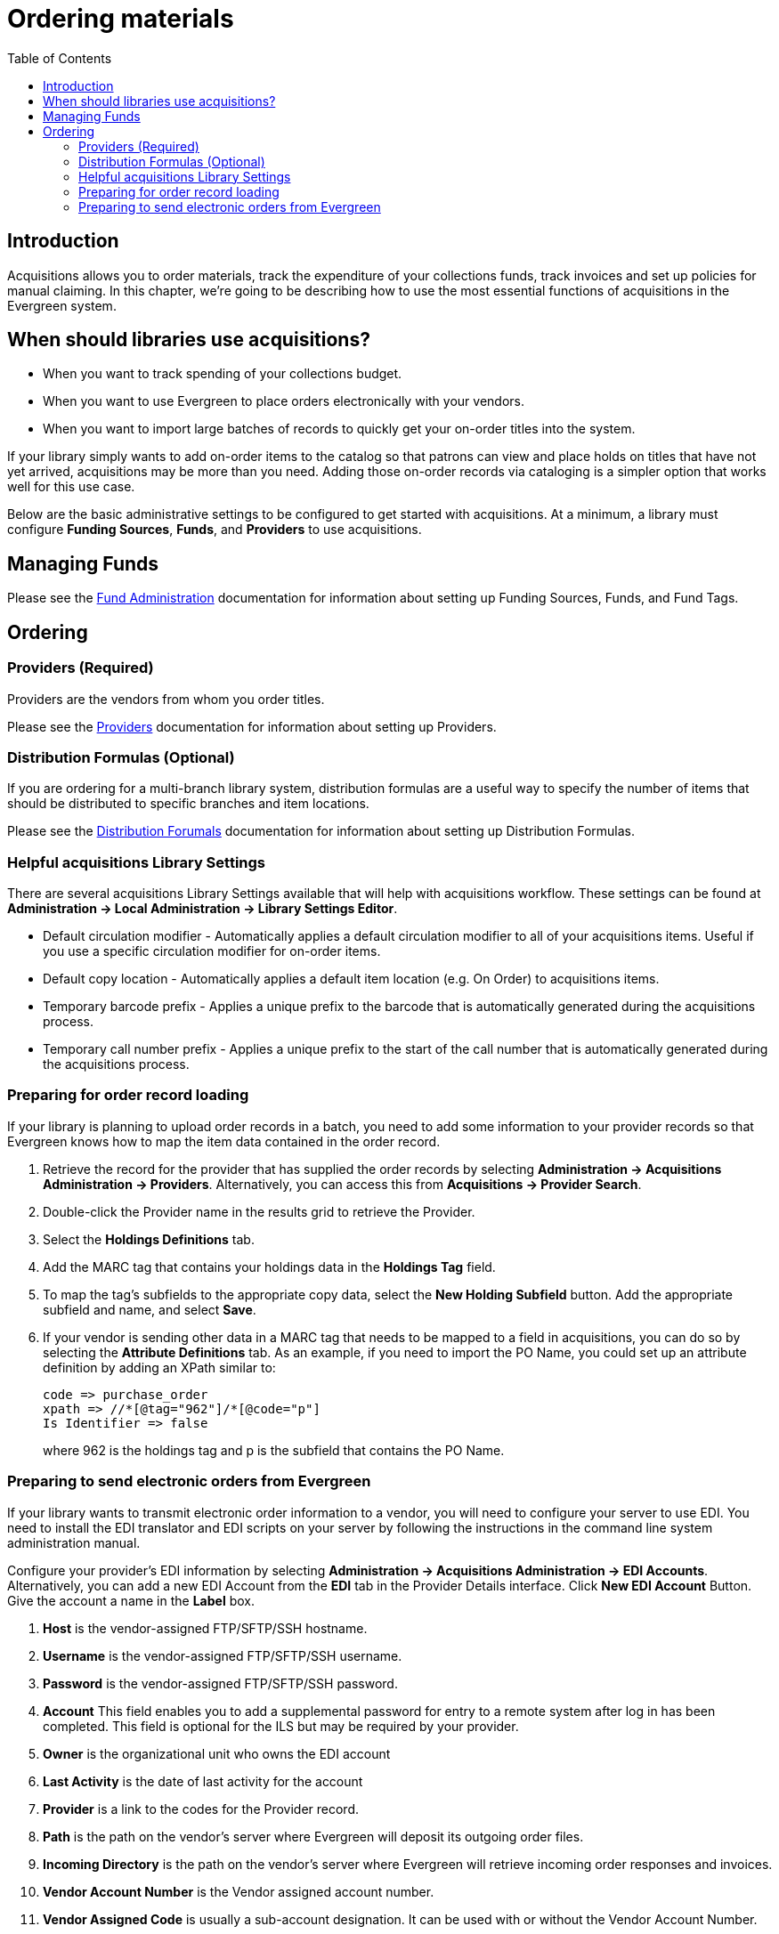 = Ordering materials =
:toc:

== Introduction ==

Acquisitions allows you to order materials, track the expenditure of your
collections funds, track invoices and set up policies for manual claiming. In
this chapter, we're going to be describing how to use the most essential
functions of acquisitions in the Evergreen system.

== When should libraries use acquisitions? ==
* When you want to track spending of your collections budget.
* When you want to use Evergreen to place orders electronically with your
  vendors.
* When you want to import large batches of records to quickly get your on-order
  titles into the system.

If your library simply wants to add on-order items to the catalog so that
patrons can view and place holds on titles that have not yet arrived,
acquisitions may be more than you need. Adding those on-order records via
cataloging is a simpler option that works well for this use case.

Below are the basic administrative settings to be configured to get started
with acquisitions. At a minimum, a library must configure *Funding Sources*,
*Funds*, and *Providers* to use acquisitions.

== Managing Funds ==

Please see the xref:admin:acquisitions_admin.adoc#acq_fund_admin[Fund Administration] documentation for information about setting up Funding Sources, Funds, and Fund Tags.

== Ordering ==

=== Providers (Required) ===

Providers are the vendors from whom you order titles.

Please see the xref:admin:acquisitions_admin.adoc#acq_providers[Providers] documentation for information about setting up Providers.

=== Distribution Formulas (Optional) ===

If you are ordering for a multi-branch library system, distribution formulas are a useful way to specify the number of items that should be distributed to specific branches and item locations.

Please see the xref:admin:acquisitions_admin.adoc#acq_distribution_formulas[Distribution Forumals] documentation for information about setting up Distribution Formulas.

=== Helpful acquisitions Library Settings ===
There are several acquisitions Library Settings available that will help with
acquisitions workflow. These settings can be found at *Administration -> Local
Administration -> Library Settings Editor*.

* Default circulation modifier - Automatically applies a default circulation
  modifier to all of your acquisitions items. Useful if you use a specific
  circulation modifier for on-order items.
* Default copy location - Automatically applies a default item location (e.g.
  On Order) to acquisitions items.
* Temporary barcode prefix - Applies a unique prefix to the barcode that is
  automatically generated during the acquisitions process.
* Temporary call number prefix - Applies a unique prefix to the start of the
  call number that is automatically generated during the acquisitions process.

=== Preparing for order record loading ===
If your library is planning to upload order records in a batch, you need to add
some information to your provider records so that Evergreen knows how to map
the item data contained in the order record.

. Retrieve the record for the provider that has supplied the order records by
  selecting *Administration -> Acquisitions Administration -> Providers*. Alternatively, you can access this from *Acquisitions -> Provider Search*. 
. Double-click the Provider name in the results grid to retrieve the Provider.
. Select the *Holdings Definitions* tab.
. Add the MARC tag that contains your holdings data in the
  *Holdings Tag* field.
. To map the tag's subfields to the appropriate copy data, select the *New Holding
  Subfield* button.  Add the appropriate subfield and name, and select *Save*.
. If your vendor is sending other data in a MARC tag that needs to be mapped to
a field in acquisitions, you can do so by selecting the *Attribute Definitions*
tab. As an example, if you need to import the PO Name, you could set up an
attribute definition by adding an XPath similar to:
+
------------------------------------------------------------------------------
code => purchase_order
xpath => //*[@tag="962"]/*[@code="p"]
Is Identifier => false
------------------------------------------------------------------------------
+
where 962 is the holdings tag and p is the subfield that contains the PO Name.

=== Preparing to send electronic orders from Evergreen ===
If your library wants to transmit electronic order information to a vendor, you
will need to configure your server to use EDI. You need to install the EDI
translator and EDI scripts on your server by following the instructions in the
command line system administration manual.

Configure your provider's EDI information by selecting *Administration -> 
Acquisitions Administration -> EDI Accounts*. Alternatively, you can add a new EDI Account from the *EDI* tab in the Provider Details interface. Click *New EDI Account* Button. Give the
account a name in the *Label* box.

. *Host* is the vendor-assigned FTP/SFTP/SSH hostname.
. *Username* is the vendor-assigned FTP/SFTP/SSH username.
. *Password* is the vendor-assigned FTP/SFTP/SSH password.
. *Account* This field enables you to add a supplemental password for
  entry to a remote system after log in has been completed. This field is
  optional for the ILS but may be required by your provider.
. *Owner* is the organizational unit who owns the EDI account
. *Last Activity* is the date of last activity for the account
. *Provider* is a link to the codes for the Provider record.
. *Path* is the path on the vendor’s server where Evergreen will deposit its
  outgoing order files.
. *Incoming Directory* is the path on the vendor’s server where Evergreen
  will retrieve incoming order responses and invoices.
. *Vendor Account Number* is the Vendor assigned account number.
. *Vendor Assigned Code* is usually a sub-account designation. It can be used
  with or without the Vendor Account Number.

You now need to add this *EDI Account* and the *SAN* code to the provider's record.

. Select *Administration -> Acquisitions Administration -> Providers*. Alternatively, you can access this from *Acquisitions -> Provider Search*.
. Double-click the Provider name in the results grid to retrieve the Provider.
. Select the account you just created in the *EDI Default* field.
. Add the vendor-provided SAN code to the *SAN* field.
. Select *Save* to save your changes.

The last step is to add your library's SAN code to Evergreen.

. Select *Administration -> Server Administration ->  Organizational Units*.
. Select your library from the organizational hierarchy in the left pane.
. Click the *Addresses* tab and add your library's SAN code to the *SAN* field.
